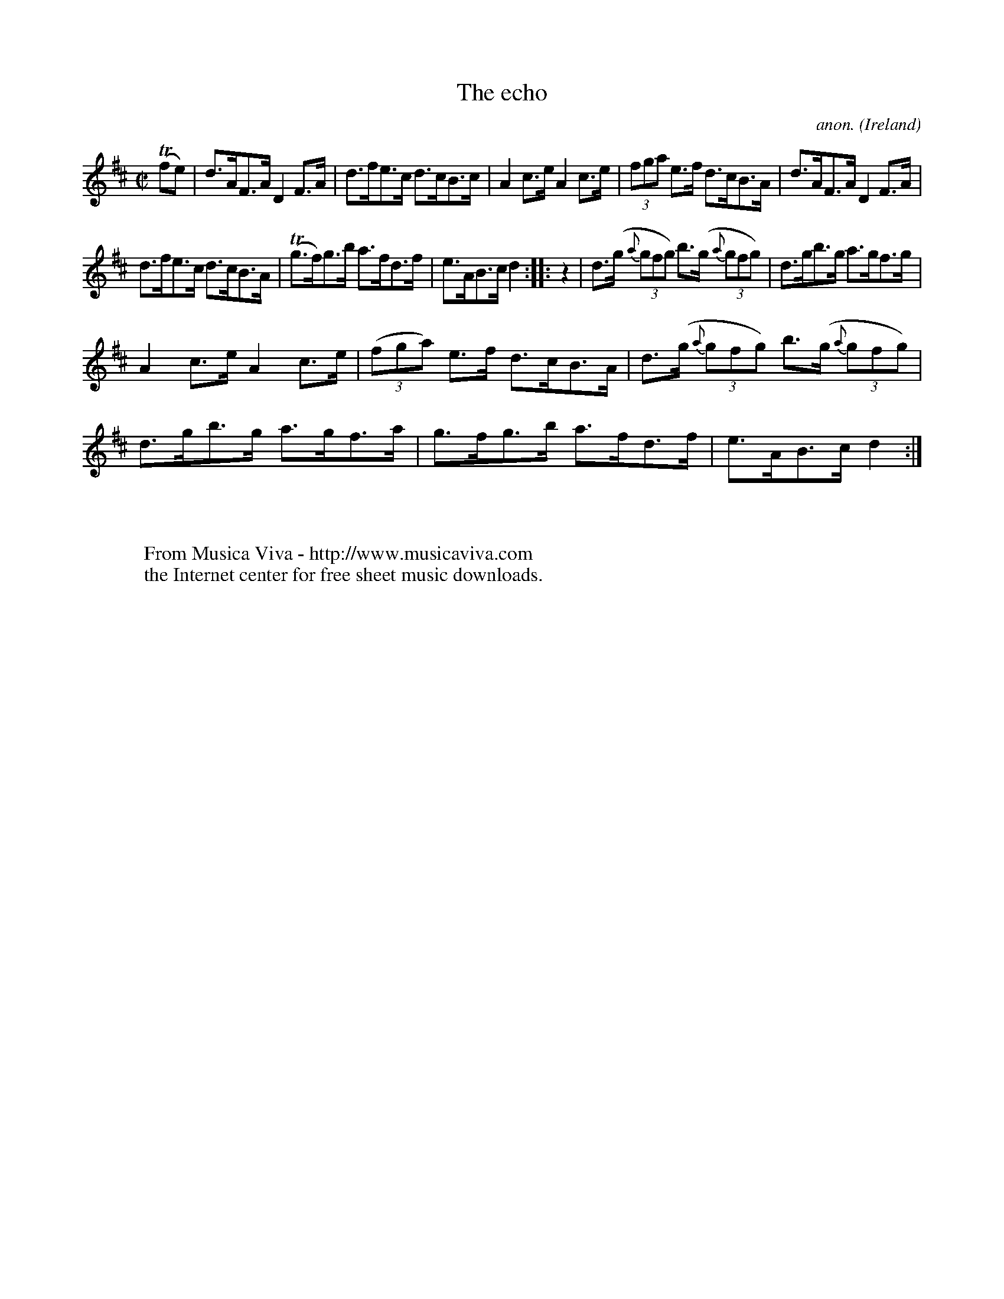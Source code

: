 X:848
T:The echo
C:anon.
O:Ireland
B:Francis O'Neill: "The Dance Music of Ireland" (1907) no. 848
R:Hornpipe
Z:Transcribed by Frank Nordberg - http://www.musicaviva.com
F:http://www.musicaviva.com/abc/tunes/ireland/oneill-1001/0848/oneill-1001-0848-1.abc
M:C|
L:1/8
K:D
(Tfe)|d>AF>A D2 F>A|d>fe>c d>cB>c|A2 c>e A2 c>e|(3fga e>f d>cB>A|\
d>AF>A D2 F>A|
d>fe>c d>cB>A|(Tg>f)g>b a>fd>f|e>AB>c d2::z2|d>(g {a}(3gfg) b>(g {a}(3gfg)|\
d>gb>g a>gf>g|
A2 c>e A2 c>e|(3(fga) e>f d>cB>A|d>(g {a}(3gfg) b>(g {a}(3gfg)|\
d>gb>g a>gf>a|g>fg>b a>fd>f|e>AB>c d2:|
W:
W:
W:  From Musica Viva - http://www.musicaviva.com
W:  the Internet center for free sheet music downloads.
